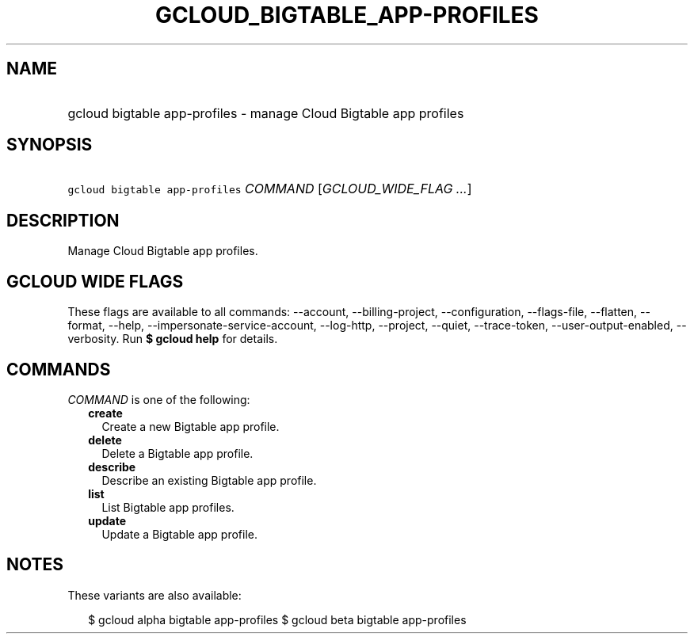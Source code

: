 
.TH "GCLOUD_BIGTABLE_APP\-PROFILES" 1



.SH "NAME"
.HP
gcloud bigtable app\-profiles \- manage Cloud Bigtable app profiles



.SH "SYNOPSIS"
.HP
\f5gcloud bigtable app\-profiles\fR \fICOMMAND\fR [\fIGCLOUD_WIDE_FLAG\ ...\fR]



.SH "DESCRIPTION"

Manage Cloud Bigtable app profiles.



.SH "GCLOUD WIDE FLAGS"

These flags are available to all commands: \-\-account, \-\-billing\-project,
\-\-configuration, \-\-flags\-file, \-\-flatten, \-\-format, \-\-help,
\-\-impersonate\-service\-account, \-\-log\-http, \-\-project, \-\-quiet,
\-\-trace\-token, \-\-user\-output\-enabled, \-\-verbosity. Run \fB$ gcloud
help\fR for details.



.SH "COMMANDS"

\f5\fICOMMAND\fR\fR is one of the following:

.RS 2m
.TP 2m
\fBcreate\fR
Create a new Bigtable app profile.

.TP 2m
\fBdelete\fR
Delete a Bigtable app profile.

.TP 2m
\fBdescribe\fR
Describe an existing Bigtable app profile.

.TP 2m
\fBlist\fR
List Bigtable app profiles.

.TP 2m
\fBupdate\fR
Update a Bigtable app profile.


.RE
.sp

.SH "NOTES"

These variants are also available:

.RS 2m
$ gcloud alpha bigtable app\-profiles
$ gcloud beta bigtable app\-profiles
.RE


